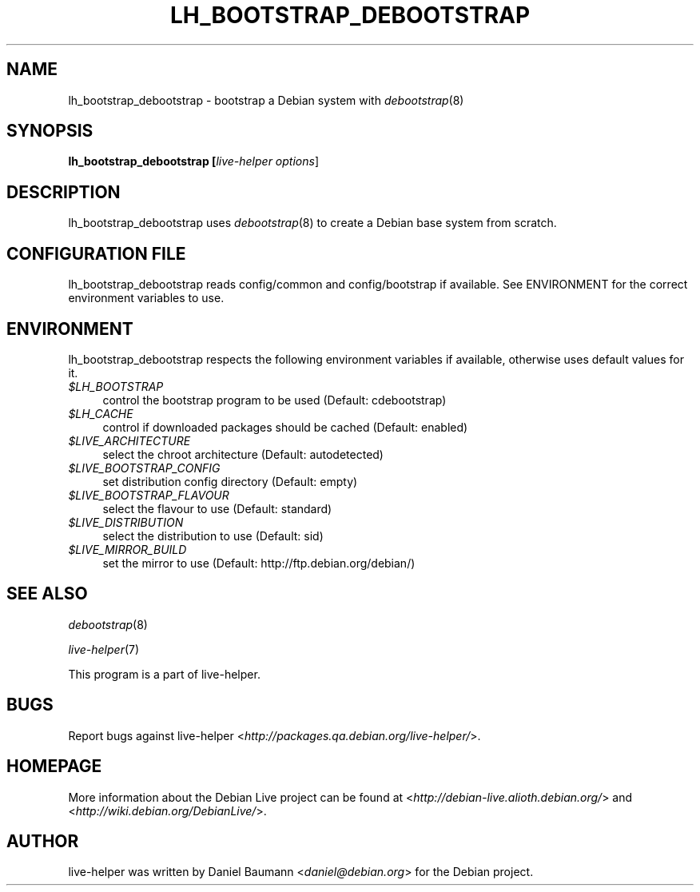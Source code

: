 .TH LH_BOOTSTRAP_DEBOOTSTRAP 1 "2007\-06\-11" "1.0~a14" "live\-helper"

.SH NAME
lh_bootstrap_debootstrap \- bootstrap a Debian system with \fIdebootstrap\fR(8)

.SH SYNOPSIS
.B lh_bootstrap_debootstrap [\fIlive\-helper\ options\fR\|]

.SH DESCRIPTION
lh_bootstrap_debootstrap uses \fIdebootstrap\fR(8) to create a Debian base system from scratch.

.SH CONFIGURATION FILE
lh_bootstrap_debootstrap reads config/common and config/bootstrap if available. See ENVIRONMENT for the correct environment variables to use.

.SH ENVIRONMENT
lh_bootstrap_debootstrap respects the following environment variables if available, otherwise uses default values for it.
.IP "\fI$LH_BOOTSTRAP\fR" 4
control the bootstrap program to be used (Default: cdebootstrap)
.IP "\fI$LH_CACHE\fR" 4
control if downloaded packages should be cached (Default: enabled)
.PP
.IP "\fI$LIVE_ARCHITECTURE\fR" 4
select the chroot architecture (Default: autodetected)
.IP "\fI$LIVE_BOOTSTRAP_CONFIG\fR" 4
set distribution config directory (Default: empty)
.IP "\fI$LIVE_BOOTSTRAP_FLAVOUR\fR" 4
select the flavour to use (Default: standard)
.IP "\fI$LIVE_DISTRIBUTION\fR" 4
select the distribution to use (Default: sid)
.IP "\fI$LIVE_MIRROR_BUILD\fR" 4
set the mirror to use (Default: http://ftp.debian.org/debian/)

.SH SEE ALSO
\fIdebootstrap\fR(8)
.PP
\fIlive\-helper\fR(7)
.PP
This program is a part of live\-helper.

.SH BUGS
Report bugs against live\-helper <\fIhttp://packages.qa.debian.org/live\-helper/\fR>.

.SH HOMEPAGE
More information about the Debian Live project can be found at <\fIhttp://debian\-live.alioth.debian.org/\fR> and <\fIhttp://wiki.debian.org/DebianLive/\fR>.

.SH AUTHOR
live\-helper was written by Daniel Baumann <\fIdaniel@debian.org\fR> for the Debian project.
